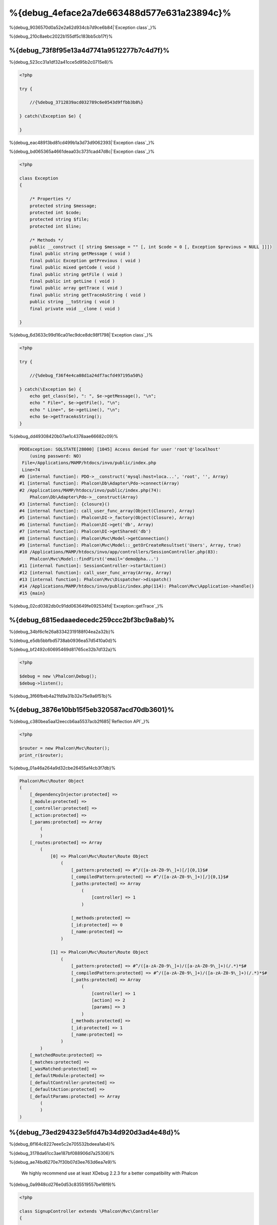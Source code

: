 %{debug_4eface2a7de663488d577e631a23894c}%
======================

.. figure:: ../_static/img/xdebug-1.jpg
    :align: center



%{debug_9036570d0a52e2a62d934cb7d9ce6b84|`Exception class`_}%

%{debug_210c8aebc2022b155df5c183bb5cb17f}%

%{debug_73f8f95e13a4d7741a9512277b7c4d7f}%
-------------------
%{debug_523cc31a1df32a41cce5d95b2c0715e8}%

.. code-block:: php

    <?php

    try {

        //{%debug_3712839acd032789c6e0543d9ffbb3b8%}

    } catch(\Exception $e) {

    }


%{debug_eac48913bd81cd499b1a3d73d9062393|`Exception class`_}%

%{debug_bd065365a4661deaa03c3731cad47d8c|`Exception class`_}%

.. code-block:: php

    <?php

    class Exception
    {

        /* Properties */
        protected string $message;
        protected int $code;
        protected string $file;
        protected int $line;

        /* Methods */
        public __construct ([ string $message = "" [, int $code = 0 [, Exception $previous = NULL ]]])
        final public string getMessage ( void )
        final public Exception getPrevious ( void )
        final public mixed getCode ( void )
        final public string getFile ( void )
        final public int getLine ( void )
        final public array getTrace ( void )
        final public string getTraceAsString ( void )
        public string __toString ( void )
        final private void __clone ( void )

    }


%{debug_6d3633c99d16ca01ec9dce8dc98f1798|`Exception class`_}%

.. code-block:: php

    <?php

    try {

        //{%debug_f36f4e4ca08d1a24df7acfd497195a50%}

    } catch(\Exception $e) {
        echo get_class($e), ": ", $e->getMessage(), "\n";
        echo " File=", $e->getFile(), "\n";
        echo " Line=", $e->getLine(), "\n";
        echo $e->getTraceAsString();
    }


%{debug_dd49308420b07ae1c4378aae66682c09}%

.. code-block:: html

    PDOException: SQLSTATE[28000] [1045] Access denied for user 'root'@'localhost'
        (using password: NO)
     File=/Applications/MAMP/htdocs/invo/public/index.php
     Line=74
    #0 [internal function]: PDO->__construct('mysql:host=loca...', 'root', '', Array)
    #1 [internal function]: Phalcon\Db\Adapter\Pdo->connect(Array)
    #2 /Applications/MAMP/htdocs/invo/public/index.php(74):
        Phalcon\Db\Adapter\Pdo->__construct(Array)
    #3 [internal function]: {closure}()
    #4 [internal function]: call_user_func_array(Object(Closure), Array)
    #5 [internal function]: Phalcon\DI->_factory(Object(Closure), Array)
    #6 [internal function]: Phalcon\DI->get('db', Array)
    #7 [internal function]: Phalcon\DI->getShared('db')
    #8 [internal function]: Phalcon\Mvc\Model->getConnection()
    #9 [internal function]: Phalcon\Mvc\Model::_getOrCreateResultset('Users', Array, true)
    #10 /Applications/MAMP/htdocs/invo/app/controllers/SessionController.php(83):
        Phalcon\Mvc\Model::findFirst('email='demo@pha...')
    #11 [internal function]: SessionController->startAction()
    #12 [internal function]: call_user_func_array(Array, Array)
    #13 [internal function]: Phalcon\Mvc\Dispatcher->dispatch()
    #14 /Applications/MAMP/htdocs/invo/public/index.php(114): Phalcon\Mvc\Application->handle()
    #15 {main}


%{debug_02cd0382db0c91dd063649fe092534fd|`Exception::getTrace`_}%

%{debug_6815edaaedecedc259ccc2bf3bc9a8ab}%
---------------
%{debug_34bf6cfe26a83342319188f04ea2a32b}%

%{debug_e5db5bbfbd5738ab0936ea57d5410a0d}%

.. raw:: html

    <div align="center">
        <iframe src="http://player.vimeo.com/video/68893840" width="500" height="313" frameborder="0" webkitAllowFullScreen mozallowfullscreen allowFullScreen></iframe>
    </div>



%{debug_bf2492c60695469d81765ce32b7d132a}%

.. code-block:: php

    <?php

    $debug = new \Phalcon\Debug();
    $debug->listen();


%{debug_3f66fbeb4a21fd9a31b32e75e9a6f51b}%

%{debug_3876e10bb15f5eb320587acd70db3601}%
-----------------------------
%{debug_c380bea5aa12eeccb6aa5537acb2f685|`Reflection API`_}%

.. code-block:: php

    <?php

    $router = new Phalcon\Mvc\Router();
    print_r($router);


%{debug_01a46a264a9d32cbe26455af4cb3f7db}%

.. code-block:: html

    Phalcon\Mvc\Router Object
    (
        [_dependencyInjector:protected] =>
        [_module:protected] =>
        [_controller:protected] =>
        [_action:protected] =>
        [_params:protected] => Array
            (
            )
        [_routes:protected] => Array
            (
                [0] => Phalcon\Mvc\Router\Route Object
                    (
                        [_pattern:protected] => #^/([a-zA-Z0-9\_]+)[/]{0,1}$#
                        [_compiledPattern:protected] => #^/([a-zA-Z0-9\_]+)[/]{0,1}$#
                        [_paths:protected] => Array
                            (
                                [controller] => 1
                            )

                        [_methods:protected] =>
                        [_id:protected] => 0
                        [_name:protected] =>
                    )

                [1] => Phalcon\Mvc\Router\Route Object
                    (
                        [_pattern:protected] => #^/([a-zA-Z0-9\_]+)/([a-zA-Z0-9\_]+)(/.*)*$#
                        [_compiledPattern:protected] => #^/([a-zA-Z0-9\_]+)/([a-zA-Z0-9\_]+)(/.*)*$#
                        [_paths:protected] => Array
                            (
                                [controller] => 1
                                [action] => 2
                                [params] => 3
                            )
                        [_methods:protected] =>
                        [_id:protected] => 1
                        [_name:protected] =>
                    )
            )
        [_matchedRoute:protected] =>
        [_matches:protected] =>
        [_wasMatched:protected] =>
        [_defaultModule:protected] =>
        [_defaultController:protected] =>
        [_defaultAction:protected] =>
        [_defaultParams:protected] => Array
            (
            )
    )



%{debug_73ed294323e5fd47b34d920d3ad4e48d}%
------------
%{debug_6f164c8227eee5c2e705532bdeea1ab4}%

%{debug_3178da61cc3ae187bf088906d7a25306}%

.. raw:: html

    <div align="center">
        <iframe src="http://player.vimeo.com/video/69867342" width="500" height="313" frameborder="0" webkitAllowFullScreen mozallowfullscreen allowFullScreen></iframe>
    </div>



%{debug_ae74bd6270e7f30b07d3ee763d6ea7e9}%

.. highlights::

    We highly recommend use at least XDebug 2.2.3 for a better compatibility with Phalcon



%{debug_0a9948cd276e0d53c835519557be16f9}%

.. code-block:: php

    <?php

    class SignupController extends \Phalcon\Mvc\Controller
    {

        public function indexAction()
        {

        }

        public function registerAction()
        {

            // {%debug_5075bcdc88feaddacaeb503556b2d272%}
            $name  = $this->request->getPost("name", "string");
            $email = $this->request->getPost("email", "email");

            // {%debug_5bc40121d68374829702a4cae1d6561f%}
            return xdebug_print_function_stack("stop here!");

            $user        = new Users();
            $user->name  = $name;
            $user->email = $email;

            // {%debug_165a70665697d1966f0c513b23093766%}
            $user->save();
        }

    }


%{debug_6410c830e5acbec2b28846e176751584}%

.. code-block:: html

    Xdebug: stop here! in /Applications/MAMP/htdocs/tutorial/app/controllers/SignupController.php
        on line 19

    Call Stack:
        0.0383     654600   1. {main}() /Applications/MAMP/htdocs/tutorial/public/index.php:0
        0.0392     663864   2. Phalcon\Mvc\Application->handle()
            /Applications/MAMP/htdocs/tutorial/public/index.php:37
        0.0418     738848   3. SignupController->registerAction()
            /Applications/MAMP/htdocs/tutorial/public/index.php:0
        0.0419     740144   4. xdebug_print_function_stack()
            /Applications/MAMP/htdocs/tutorial/app/controllers/SignupController.php:19


%{debug_a7fa2ff4c7646e26ff2cc4f0f52cfff2|`XDebug documentation`_}%

